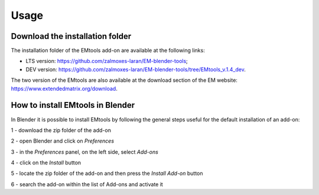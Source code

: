 Usage
=====

.. _installation:

Download the installation folder
--------------------------------

The installation folder of the EMtools add-on are available at the following links:

- LTS version: https://github.com/zalmoxes-laran/EM-blender-tools;

- DEV version: https://github.com/zalmoxes-laran/EM-blender-tools/tree/EMtools_v.1.4_dev.

The two version of the EMtools are also available at the download section of the EM website: https://www.extendedmatrix.org/download.




How to install EMtools in Blender
---------------------------------


In Blender it is possible to install EMtools by following the general steps useful for the default installation of an add-on:

1 - download the zip folder of the add-on

2 - open Blender and click on *Preferences*

3 - in the *Preferences* panel, on the left side, select *Add-ons*

4 - click on the *Install* button

5 - locate the zip folder of the add-on and then press the *Install Add-on* button

6 - search the add-on within the list of Add-ons and activate it 
